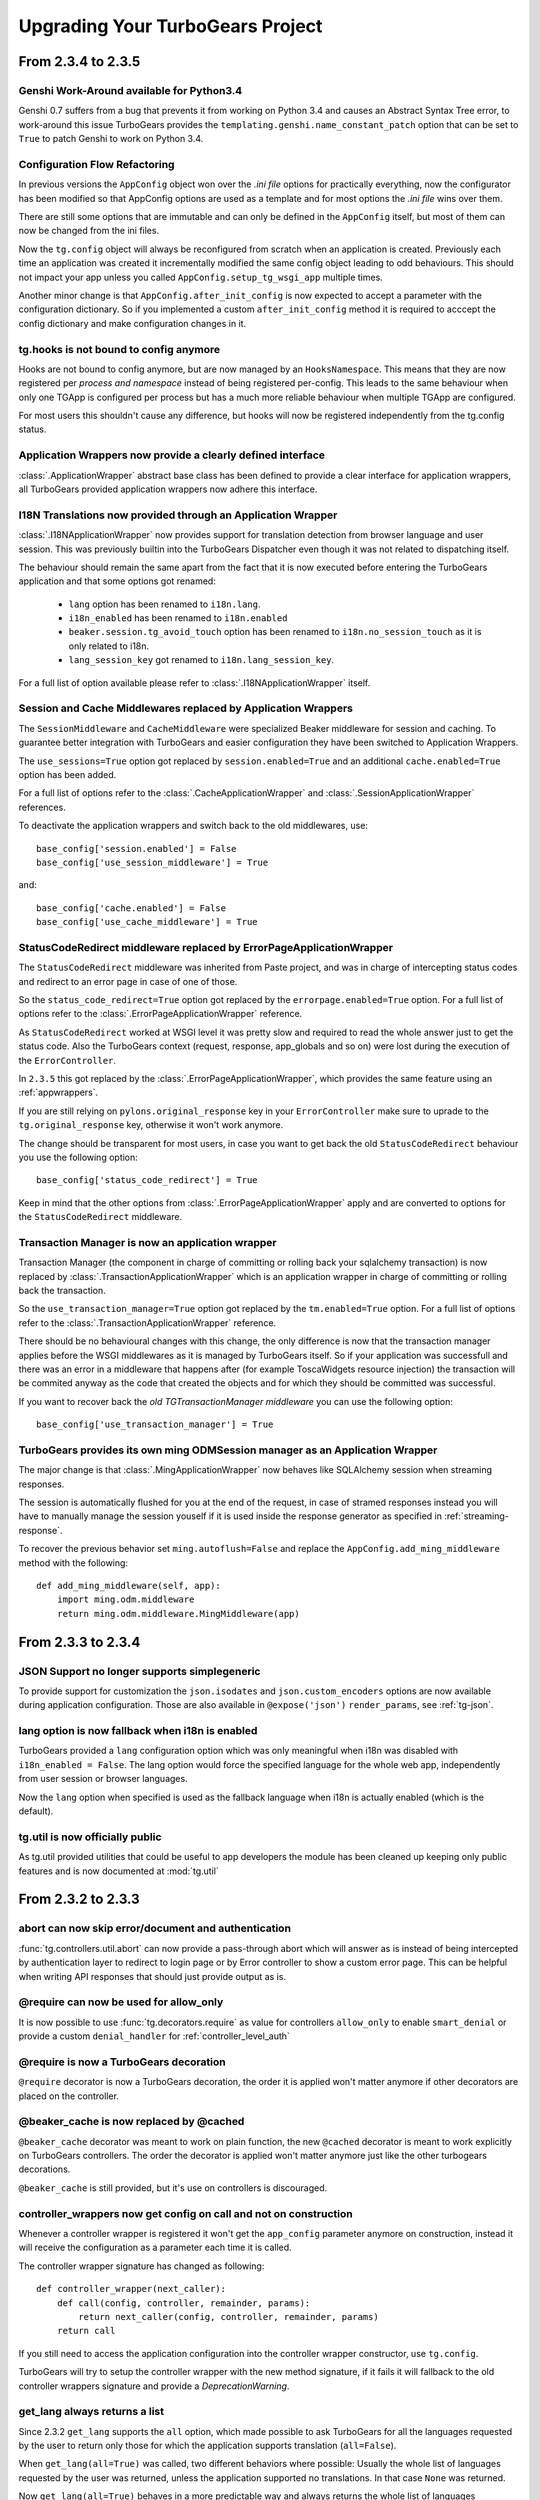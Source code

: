 Upgrading Your TurboGears Project
=================================

From 2.3.4 to 2.3.5
-------------------

Genshi Work-Around available for Python3.4
~~~~~~~~~~~~~~~~~~~~~~~~~~~~~~~~~~~~~~~~~~

Genshi 0.7 suffers from a bug that prevents it from working on Python 3.4
and causes an Abstract Syntax Tree error, to work-around this issue
TurboGears provides the ``templating.genshi.name_constant_patch`` option that
can be set to ``True`` to patch Genshi to work on Python 3.4.

Configuration Flow Refactoring
~~~~~~~~~~~~~~~~~~~~~~~~~~~~~~

In previous versions the ``AppConfig`` object won over the
*.ini file* options for practically everything, now the configurator
has been modified so that AppConfig options are used as a template
and for most options the *.ini file* wins over them.

There are still some options that are immutable and can only be
defined in the ``AppConfig`` itself, but most of them can now
be changed from the ini files.

Now the ``tg.config`` object will always be reconfigured from scratch
when an application is created. Previously each time an application
was created it incrementally modified the same config object leading
to odd behaviours. This should not impact your app unless you
called ``AppConfig.setup_tg_wsgi_app`` multiple times.

Another minor change is that ``AppConfig.after_init_config``
is now expected to accept a parameter with the configuration
dictionary. So if you implemented a custom ``after_init_config``
method it is required to acccept the config dictionary and
make configuration changes in it.

tg.hooks is not bound to config anymore
~~~~~~~~~~~~~~~~~~~~~~~~~~~~~~~~~~~~~~~

Hooks are not bound to config anymore, but are now managed by an
``HooksNamespace``. This means that they are now registered per
*process and namespace* instead of being registered per-config.
This leads to the same behaviour when only one TGApp is configured
per process but has a much more reliable behaviour when multiple
TGApp are configured.

For most users this shouldn't cause any difference, but hooks will
now be registered independently from the tg.config status.

Application Wrappers now provide a clearly defined interface
~~~~~~~~~~~~~~~~~~~~~~~~~~~~~~~~~~~~~~~~~~~~~~~~~~~~~~~~~~~~

:class:`.ApplicationWrapper` abstract base class has been defined
to provide a clear interface for application wrappers, all TurboGears
provided application wrappers now adhere this interface.

I18N Translations now provided through an Application Wrapper
~~~~~~~~~~~~~~~~~~~~~~~~~~~~~~~~~~~~~~~~~~~~~~~~~~~~~~~~~~~~~

:class:`.I18NApplicationWrapper` now provides support for translation
detection from browser language and user session. This was previously
builtin into the TurboGears Dispatcher even though it was not related
to dispatching itself.

The behaviour should remain the same apart from the fact that
it is now executed before entering the TurboGears application
and that some options got renamed:

    - ``lang`` option has been renamed to ``i18n.lang``.
    - ``i18n_enabled`` has been renamed to ``i18n.enabled``
    - ``beaker.session.tg_avoid_touch`` option has been renamed to
      ``i18n.no_session_touch`` as it is only related to i18n.
    - ``lang_session_key`` got renamed to ``i18n.lang_session_key``.

For a full list of option available please refer to
:class:`.I18NApplicationWrapper` itself.

Session and Cache Middlewares replaced by Application Wrappers
~~~~~~~~~~~~~~~~~~~~~~~~~~~~~~~~~~~~~~~~~~~~~~~~~~~~~~~~~~~~~~

The ``SessionMiddleware`` and ``CacheMiddleware`` were specialized
Beaker middleware for session and caching. To guarantee better
integration with TurboGears and easier configuration they have been
switched to Application Wrappers.

The ``use_sessions=True`` option got replaced by ``session.enabled=True``
and an additional ``cache.enabled=True`` option has been added.

For a full list of options refer to the :class:`.CacheApplicationWrapper`
and :class:`.SessionApplicationWrapper` references.

To deactivate the application wrappers and switch back to the
old middlewares, use::

    base_config['session.enabled'] = False
    base_config['use_session_middleware'] = True

and::

    base_config['cache.enabled'] = False
    base_config['use_cache_middleware'] = True

StatusCodeRedirect middleware replaced by ErrorPageApplicationWrapper
~~~~~~~~~~~~~~~~~~~~~~~~~~~~~~~~~~~~~~~~~~~~~~~~~~~~~~~~~~~~~~~~~~~~~

The ``StatusCodeRedirect`` middleware was inherited from Paste project,
and was in charge of intercepting status codes and redirect to an
error page in case of one of those.

So the ``status_code_redirect=True`` option got replaced by the
``errorpage.enabled=True`` option. For a full list of options refer
to the :class:`.ErrorPageApplicationWrapper` reference.

As ``StatusCodeRedirect`` worked at WSGI level it was pretty slow and
required to read the whole answer just to get the status code.
Also the TurboGears context (request, response, app_globals and so on)
were lost during the execution of the ``ErrorController``.

In ``2.3.5`` this got replaced by the :class:`.ErrorPageApplicationWrapper`,
which provides the same feature using an :ref:`appwrappers`.

If you are still relying on ``pylons.original_response`` key in your
``ErrorController`` make sure to uprade to the ``tg.original_response`` key,
otherwise it won't work anymore.

The change should be transparent for most users, in case you want to get back the
old ``StatusCodeRedirect`` behaviour you use the following option::

    base_config['status_code_redirect'] = True

Keep in mind that the other options from :class:`.ErrorPageApplicationWrapper`
apply and are converted to options for the ``StatusCodeRedirect``
middleware.

Transaction Manager is now an application wrapper
~~~~~~~~~~~~~~~~~~~~~~~~~~~~~~~~~~~~~~~~~~~~~~~~~

Transaction Manager (the component in charge of committing or rolling back your
sqlalchemy transaction) is now replaced by :class:`.TransactionApplicationWrapper`
which is an application wrapper in charge of committing or rolling back the transaction.

So the ``use_transaction_manager=True`` option got replaced by
the ``tm.enabled=True`` option. For a full list of options refer to the
:class:`.TransactionApplicationWrapper` reference.

There should be no behavioural changes with this change, the only difference
is now that the transaction manager applies before the WSGI middlewares as
it is managed by TurboGears itself. So if your application was successfull
and there was an error in a middleware that happens after (for example
ToscaWidgets resource injection) the transaction will be commited anyway
as the code that created the objects and for which they should be committed
was successful.

If you want to recover back the *old TGTransactionManager middleware* you
can use the following option::

    base_config['use_transaction_manager'] = True


TurboGears provides its own ming ODMSession manager as an Application Wrapper
~~~~~~~~~~~~~~~~~~~~~~~~~~~~~~~~~~~~~~~~~~~~~~~~~~~~~~~~~~~~~~~~~~~~~~~~~~~~~

The major change is that :class:`.MingApplicationWrapper` now behaves like SQLAlchemy
session when streaming responses.

The session is automatically flushed for you at the end of the request, in case of
stramed responses instead you will have to manually manage the session youself if
it is used inside the response generator as specified in :ref:`streaming-response`.

To recover the previous behavior set ``ming.autoflush=False`` and replace
the ``AppConfig.add_ming_middleware`` method with the following::

    def add_ming_middleware(self, app):
        import ming.odm.middleware
        return ming.odm.middleware.MingMiddleware(app)



From 2.3.3 to 2.3.4
-------------------

JSON Support no longer supports simplegeneric
~~~~~~~~~~~~~~~~~~~~~~~~~~~~~~~~~~~~~~~~~~~~~

To provide support for customization the ``json.isodates`` and ``json.custom_encoders``
options are now available during application configuration. Those are also available
in ``@expose('json')`` ``render_params``, see :ref:`tg-json`.

lang option is now fallback when i18n is enabled
~~~~~~~~~~~~~~~~~~~~~~~~~~~~~~~~~~~~~~~~~~~~~~~~

TurboGears provided a ``lang`` configuration option which was only meaningful when
i18n was disabled with ``i18n_enabled = False``. The lang option would force the specified
language for the whole web app, independently from user session or browser languages.

Now the ``lang`` option when specified is used as the fallback language when i18n is
actually enabled (which is the default).

tg.util is now officially public
~~~~~~~~~~~~~~~~~~~~~~~~~~~~~~~~

As tg.util provided utilities that could be useful to app developers the module has been
cleaned up keeping only public features and is now documented at :mod:`tg.util`

From 2.3.2 to 2.3.3
----------------------

abort can now skip error/document and authentication
~~~~~~~~~~~~~~~~~~~~~~~~~~~~~~~~~~~~~~~~~~~~~~~~~~~~~~~

:func:`tg.controllers.util.abort` can now provide a
pass-through abort which will answer as is instead of
being intercepted by authentication layer to redirect
to login page or by Error controller to show a custom
error page. This can be helpful when writing API
responses that should just provide output as is.

@require can now be used for allow_only
~~~~~~~~~~~~~~~~~~~~~~~~~~~~~~~~~~~~~~~~~~~~~~~

It is now possible to use :func:`tg.decorators.require`
as value for controllers ``allow_only`` to enable
``smart_denial`` or provide a custom ``denial_handler``
for :ref:`controller_level_auth`

@require is now a TurboGears decoration
~~~~~~~~~~~~~~~~~~~~~~~~~~~~~~~~~~~~~~~~~~~~~~~

``@require`` decorator is now a TurboGears decoration, the order
it is applied won't matter anymore if other decorators are placed
on the controller.

@beaker_cache is now replaced by @cached
~~~~~~~~~~~~~~~~~~~~~~~~~~~~~~~~~~~~~~~~~~~~~~~

``@beaker_cache`` decorator was meant to work on plain function,
the new ``@cached`` decorator is meant to work explicitly on TurboGears
controllers. The order the decorator is applied won't matter anymore
just like the other turbogears decorations.

``@beaker_cache`` is still provided, but it's use on controllers
is discouraged.

controller_wrappers now get config on call and not on construction
~~~~~~~~~~~~~~~~~~~~~~~~~~~~~~~~~~~~~~~~~~~~~~~~~~~~~~~~~~~~~~~~~~~~

Whenever a controller wrapper is registered it won't get the
``app_config`` parameter anymore on construction, instead it will
receive the configuration as a parameter each time it is called.

The controller wrapper signature has changed as following::

    def controller_wrapper(next_caller):
        def call(config, controller, remainder, params):
            return next_caller(config, controller, remainder, params)
        return call

If you still need to access the application configuration into
the controller wrapper constructor, use ``tg.config``.

TurboGears will try to setup the controller wrapper with the new
method signature, if it fails it will fallback to the old controller
wrappers signature and provide a *DeprecationWarning*.

get_lang always returns a list
~~~~~~~~~~~~~~~~~~~~~~~~~~~~~~~~

Since 2.3.2 ``get_lang`` supports the ``all`` option, which made possible
to ask TurboGears for all the languages requested by the user to return only
those for which the application supports translation (``all=False``).

When ``get_lang(all=True)`` was called, two different behaviors where
possible: Usually the whole list of languages requested by the user was
returned, unless the application supported no translations. In that case
``None`` was returned.

Now ``get_lang(all=True)`` behaves in a more predictable way and always
returns the whole list of languages requested by the user. In case i18n
is not enabled an empty list is returned.

From 2.3.1 to 2.3.2
----------------------

Projects quickstarted on 2.3 should work out of the box.

Kajiki support for TW2 removed
~~~~~~~~~~~~~~~~~~~~~~~~~~~~~~~~~~~~~~~~~~~

If your application is using Kajiki as its primary rendering
engine, TW2 widget will now pick the first supported engine instead of Kajiki.

This is due to the fact that recent TW2 version removed support
for Kajiki.

AppConfig.setup_mimetypes removed
~~~~~~~~~~~~~~~~~~~~~~~~~~~~~~~~~~~~~~~~~~~~~~~~~~~~~

If you were providing custom mimetypes by overriding the ``setup_mimetypes`` method
in ``AppConfig`` this is not supported anymore. To register custom mimetypes just
declare them in ``base_config.mimetype_lookup`` dictionary in your ``config/app_cfg.py``.

Custom rendering engines support refactoring
~~~~~~~~~~~~~~~~~~~~~~~~~~~~~~~~~~~~~~~~~~~~~~~~~~~~~

If you were providing a custom rendering engine through ``AppConfig.setup_NAME_renderer``
methods, those are now deprecated. While they should continue to work it is preferred
to update your rendering engine to the new factory based
:func:`tg.configuration.AppConfig.register_rendering_engine`

Chameleon Genshi support is now provided by an extension
~~~~~~~~~~~~~~~~~~~~~~~~~~~~~~~~~~~~~~~~~~~~~~~~~~~~~~~~~~~

Chameleon Genshi rendering support is now provided by ``tgext.chameleon_genshi``
instead of being bult-in inside TurboGears itself.

Validation error_handlers now call their hooks and wrappers
~~~~~~~~~~~~~~~~~~~~~~~~~~~~~~~~~~~~~~~~~~~~~~~~~~~~~~~~~~~~~~

Previous to 2.3.2 controller methods when used as error_handlers didn't
call their registered hooks and controller wrappers, not if an hook
or controller wrapper is attached to an error handler it will correctly
be called. Only exception is ``before_validate`` hook as error_handlers
are not validated.

AppConfig.add_dbsession_remover_middleware renamed
~~~~~~~~~~~~~~~~~~~~~~~~~~~~~~~~~~~~~~~~~~~~~~~~~~~~~

If you were providing a custom ``add_dbsession_remover_middleware`` method
you should now rename it to ``add_sqlalchemy_middleware``.

Error Reporting options grouped in .ini file
~~~~~~~~~~~~~~~~~~~~~~~~~~~~~~~~~~~~~~~~~~~~~~~~~~~~~

Error reporting options have been grouped in ``trace_errors`` options.

While previous option names continue to work for backward compatibility,
they will be removed in future versions. 
Email error sending options became::

    trace_errors.error_email = you@yourdomain.com
    trace_errors.from_address = turbogears@localhost
    trace_errors.smtp_server = localhost

    trace_errors.smtp_use_tls = true
    trace_errors.smtp_username = unknown
    trace_errors.smtp_password = unknown


From 2.3 to 2.3.1
----------------------

Projects quickstarted on 2.3 should work out of the box.

``AppConfig.register_hook`` Deprecation
~~~~~~~~~~~~~~~~~~~~~~~~~~~~~~~~~~~~~~~~~~~~

``register_hook`` function in application configuration got deprecated
and replaced by ``tg.hooks.register`` and ``tg.hooks.wrap_controller``.

``register_hook`` will continue to work like before, but will be removed in
future versions. Check :ref:`Hooks<hooks_and_events>` Guide and upgrade
to tg.hooks based hooks to avoid issues on register_hook removal.

Exposition and Wrappers now resolved lazily
~~~~~~~~~~~~~~~~~~~~~~~~~~~~~~~~~~~~~~~~~~~~~

Due to :ref:`Configuration Milestones<config_milestones>` support
controller exposition is now resolved lazily when the configuration
process has setup the renderers.
This enables a smarter exposition able to correctly behave even when controllers
are declared before the application configuration.

Application wrappers dependencies are now solved lazily too, this makes possible
to reorder them before applying the actual wrappers so that the order of
registration doesn't mapper when a wrapper ordering is specified.

Some methods in AppConfig got renamed
~~~~~~~~~~~~~~~~~~~~~~~~~~~~~~~~~~~~~~~~

To provide a cleaner distinction between methods users are expected to
subclass to customize the configuration process and methods which
are part of TurboGears setup itself.

Validation error reporting cleanup
~~~~~~~~~~~~~~~~~~~~~~~~~~~~~~~~~~~~~~~~~

TurboGears always provided information on failed validations in a
unorganized manner inside ``tmpl_context.form_errors`` and other
locations.

Validation information are now reported in ``request.validation``
dictionary all together. ``tmpl_context.form_errors`` and
``tmpl_context.form_values`` are still available but deprecated.


From 2.2 to 2.3
----------------------

Projects quickstarted on 2.2 should mostly work out of the box.

GearBox replaced PasteScript
~~~~~~~~~~~~~~~~~~~~~~~~~~~~~~~~~~~~~~~~~~~~~~~

Just by installing gearbox itself your TurboGears project will be able to use gearbox system wide
commands like ``gearbox serve``, ``gearbox setup-app`` and ``gearbox makepackage`` commands.
These commands provide a replacement for the paster serve, paster setup-app and paster create commands.

The main difference with the paster command is usually only that gearbox commands explicitly set the
configuration file using the ``--config`` option instead of accepting it positionally.  By default gearbox
will always load a configuration file named `development.ini`, this mean you can simply run ``gearbox serve``
in place of ``paster serve development.ini``

Gearbox HTTP Servers
++++++++++++++++++++++++++

If you are moving your TurboGears2 project from paster you will probably end serving your
application with Paste HTTP server even if you are using the ``gearbox serve`` command.

The reason for this behavior is that gearbox is going to use what is specified inside
the **server:main** section of your *.ini* file to serve your application.
TurboGears2 projects quickstarted before 2.3 used Paste and so the projects is probably
configured to use Paste#http as the server. This is not an issue by itself, it will just require
you to have Paste installed to be able to serve the application, to totally remove the Paste
dependency simply replace **Paste#http** with **gearbox#wsgiref**.

Enabling GearBox migrate and tgshell commands
+++++++++++++++++++++++++++++++++++++++++++++++++

To enable ``gearbox migrate`` and ``gearbox tgshell`` commands make sure that your *setup.py* `entry_points`
look like::

    entry_points={
        'paste.app_factory': [
            'main = makonoauth.config.middleware:make_app'
        ],
        'gearbox.plugins': [
            'turbogears-devtools = tg.devtools'
        ]
    }

The **paste.app_factory** section will let ``gearbox serve`` know how to create the application that
has to be served. Gearbox relies on PasteDeploy for application setup, so it required a paste.app_factory
section to be able to correctly load the application.

While the **gearbox.plugins** section will let *gearbox* itself know that inside that directory the tg.devtools
commands have to be enabled making ``gearbox tgshell`` and ``gearbox migrate`` available when we run gearbox
from inside our project directory.

Removing Paste dependency
+++++++++++++++++++++++++++++++++++++++++++++++

When performing ``python setup.py develop`` you will notice that Paste will be installed.
To remove such dependency you should remove the ``setup_requires`` and ``paster_plugins``
entries from your setup.py::

    setup_requires=["PasteScript >= 1.7"],
    paster_plugins=['PasteScript', 'Pylons', 'TurboGears2', 'tg.devtools']

WebHelpers Dependency
~~~~~~~~~~~~~~~~~~~~~~~~~~~~~~~~~~~~~~~~~~~~~~~~~~~~~

If your project used WebHelpers, the package is not a turbogears dependency anymore,
you should remember to add it to your ``setup.py`` dependencies.

Migrations moved from sqlalchemy-migrate to Alembic
~~~~~~~~~~~~~~~~~~~~~~~~~~~~~~~~~~~~~~~~~~~~~~~~~~~~~

Due to sqlalchemy-migrate not supporting SQLAlchemy 0.8 and Python 3, the migrations
for newly quickstarted projects will now rely on Alembic. The migrations are now handled
using ``gearbox migrate`` command, which supports the same subcommands as the ``paster migrate`` one.

The ``gearbox sqla-migrate`` command is also provided for backward compatibility for projects that need
to keep using sqlalchemy-migrate.

Pagination module moved from tg.paginate to tg.support.paginate
~~~~~~~~~~~~~~~~~~~~~~~~~~~~~~~~~~~~~~~~~~~~~~~~~~~~~~~~~~~~~~~

The pagination code, which was previously imported from webhelpers, is now embedded in the
TurboGears distribution, but it changed its exact location.
If you are using ``tg.paginate.Page`` manually at the moment, you will have to fix your imports to
be ``tg.support.paginate.Page``.

Anyway, you should preferrably use the decorator approach with ``tg.decorators.paginate`` -
then your code will be independent of the TurboGears internals.

From 2.1 to 2.2
----------------------

Projects quickstarted on 2.1 should mostly work out of the box.

Main points of interest when upgrading from 2.1 to 2.2 are related to some features deprecated in 2.1
that now got removed, to the new ToscaWidgets2 support and to the New Authentication layer.

Both ToscaWidgets2 and the new auth layer are disabled by default, so they should not get in
your way unless you explicitly want.

Deprecations now removed
~~~~~~~~~~~~~~~~~~~~~~~~~~

``tg.url`` changed in release 2.1, in 2.0 parameters for the url could be passed as
paremeters for the ``tg.url`` function. This continued to work in 2.1 but provided a
DeprecationWarning. Since 2.1 parameters to the url call must be passed in the ``params``
argument as a dictionary. Support for url parameters passed as arguments have been totally
removed in 2.2

``use_legacy_renderer`` option isn't supported anymore. Legacy renderers (Buffets) got
deprecated in previous versions and are not available anymore in 2.2.

``__before__`` and ``__after__`` controller methods got deprecated in 2.1 and are not
called anymore, make sure you switched to the new ``_before`` and ``_after`` methods.

Avoiding ToscaWidgets2
~~~~~~~~~~~~~~~~~~~~~~~~~

If you want to keep using ToscaWidgets1 simply don't install ToscaWidgets2 in your enviroment.

If your project has been quickstarted before 2.2 and uses ToscaWidgets1 it can continue to
work that way, by default projects that don't enable tw2 in any way will continue to use
ToscaWidgets1.

If you install tw2 packages in your environment the admin interface, sprox, crud and all the
functions related to form generation will switch to ToscaWidgets2.
This will force you to enable tw2 wit the ``use_toscawidgets2`` option, otherwise they will
stop working.

So if need to keep using ToscaWidgets1 only, don't install any tw2 package.

Mixing ToscaWidgets2 and ToscaWidgets1
~~~~~~~~~~~~~~~~~~~~~~~~~~~~~~~~~~~~~~~~~

Mixing the two widgets library is perfectly possible and can be achieved using both the
``use_toscawidgets`` and ``use_toscawidgets2`` options. When ToscaWidgets2 is installed
the admin, sprox and the crud controller will switch to tw2, this will require you to
enable the ``use_toscawidgets2`` option.

If you manually specified any widget inside Sprox forms or CrudRestController
you will have to migrate those to tw2. All the other forms in your application can keep
being ToscaWidgets1 forms and widgets.

Moving to ToscaWidgets2
~~~~~~~~~~~~~~~~~~~~~~~~~~

Switching to tw2 can be achieved by simply placing the ``prefer_toscawidgets2`` option in
your ``config/app_cfg.py``. This will totally disable ToscaWidgets1, being it installed or
not. So all your forms will have to be migrated to ToscaWidgets2.

New Authentication Layer
~~~~~~~~~~~~~~~~~~~~~~~~~~

2.2 release introduced a new authentication layer to support repoze.who v2 and prepare for
moving forward to Python3. When the new authentication layer is not in use, the old one
based on repoze.what, repoze.who v1 and repoze.who-testutil will be used.

As 2.1 applications didn't explicitly enable the new authentication layer they should
continue to work as before.

Switching to the new Authentication Layer
~~~~~~~~~~~~~~~~~~~~~~~~~~~~~~~~~~~~~~~~~~~

Switching to the new authentication layer should be quite straightforward for applications
that didn't customize authentication. The new layer gets enabled only when a
``base_config.sa_auth.authmetadata`` object is present inside your ``config/app_cfg.py``.

To switch a plain project to the new authentication layer simply add those lines to your
``app_cfg.py``::

    from tg.configuration.auth import TGAuthMetadata

    #This tells to TurboGears how to retrieve the data for your user
    class ApplicationAuthMetadata(TGAuthMetadata):
        def __init__(self, sa_auth):
            self.sa_auth = sa_auth
        def get_user(self, identity, userid):
            return self.sa_auth.dbsession.query(self.sa_auth.user_class).filter_by(user_name=userid).first()
        def get_groups(self, identity, userid):
            return [g.group_name for g in identity['user'].groups]
        def get_permissions(self, identity, userid):
            return [p.permission_name for p in identity['user'].permissions]

    base_config.sa_auth.authmetadata = ApplicationAuthMetadata(base_config.sa_auth)

If you customized authentication in any way, you will probably have to port forward all your
customizations, in this case, if things get too complex you can keep remaining on the old
authentication layer, things will continue to work as before.

After enabling the new authentication layer you will have to switch your repoze.what imports
to tg imports::

    #from repoze.what import predicates becames
    from tg import predicates

All the predicates previously available in repoze.what should continue to be available.
Your project should now be able to upgrade to repoze.who v2, before doing that remember to remove
the following packages which are not in use anymore and might conflict with repoze.who v2:

    * repoze.what
    * repoze.what.plugins.sql
    * repoze.what-pylons
    * repoze.what-quickstart
    * repoze.who-testutil

The only repoze.who packages you should end up having installed are:

    * repoze.who-2.0
    * repoze.who.plugins.sa
    * repoze.who_friendlyform
